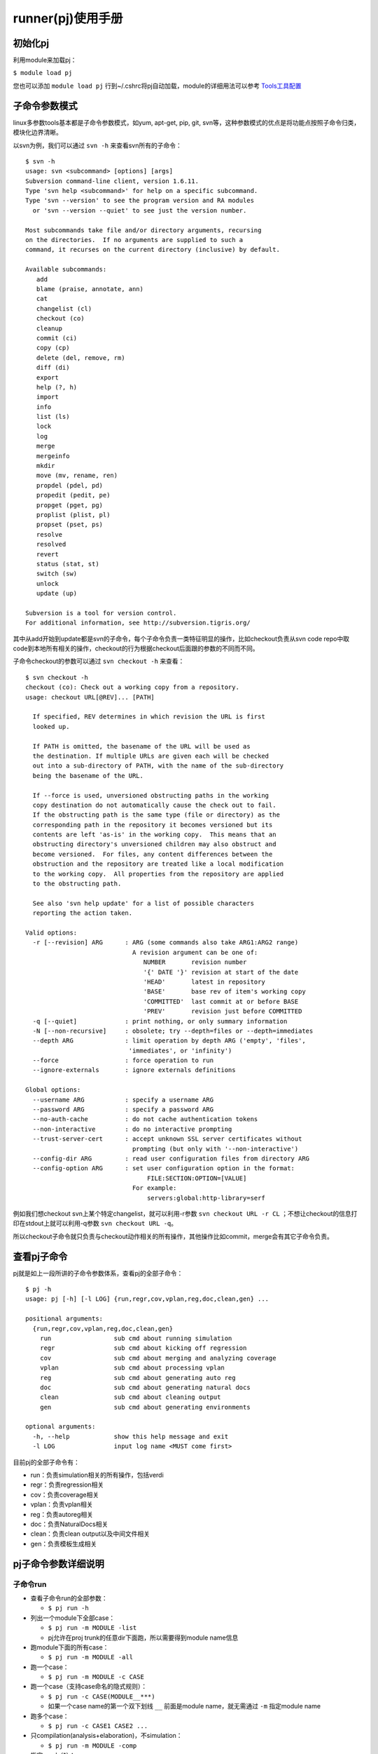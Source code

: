 .. _runner:

runner(pj)使用手册
========================================

初始化pj
----------------------------------------
利用module来加载pj：

``$ module load pj``

您也可以添加 ``module load pj`` 行到~/.cshrc将pj自动加载，module的详细用法可以参考 `Tools工具配置 <http://172.51.13.70/do/view/Main/Tools_configure>`_

子命令参数模式
----------------------------------------
linux多参数tools基本都是子命令参数模式，如yum, apt-get, pip, git, svn等，这种参数模式的优点是将功能点按照子命令归类，模块化边界清晰。

以svn为例，我们可以通过 ``svn -h`` 来查看svn所有的子命令：
::

   $ svn -h
   usage: svn <subcommand> [options] [args]
   Subversion command-line client, version 1.6.11.
   Type 'svn help <subcommand>' for help on a specific subcommand.
   Type 'svn --version' to see the program version and RA modules
     or 'svn --version --quiet' to see just the version number.
   
   Most subcommands take file and/or directory arguments, recursing
   on the directories.  If no arguments are supplied to such a
   command, it recurses on the current directory (inclusive) by default.
   
   Available subcommands:
      add
      blame (praise, annotate, ann)
      cat
      changelist (cl)
      checkout (co)
      cleanup
      commit (ci)
      copy (cp)
      delete (del, remove, rm)
      diff (di)
      export
      help (?, h)
      import
      info
      list (ls)
      lock
      log
      merge
      mergeinfo
      mkdir
      move (mv, rename, ren)
      propdel (pdel, pd)
      propedit (pedit, pe)
      propget (pget, pg)
      proplist (plist, pl)
      propset (pset, ps)
      resolve
      resolved
      revert
      status (stat, st)
      switch (sw)
      unlock
      update (up)
   
   Subversion is a tool for version control.
   For additional information, see http://subversion.tigris.org/

其中从add开始到update都是svn的子命令，每个子命令负责一类特征明显的操作，比如checkout负责从svn code repo中取code到本地所有相关的操作，checkout的行为根据checkout后面跟的参数的不同而不同。

子命令checkout的参数可以通过 ``svn checkout -h`` 来查看：
::

   $ svn checkout -h
   checkout (co): Check out a working copy from a repository.
   usage: checkout URL[@REV]... [PATH]
   
     If specified, REV determines in which revision the URL is first
     looked up.
   
     If PATH is omitted, the basename of the URL will be used as
     the destination. If multiple URLs are given each will be checked
     out into a sub-directory of PATH, with the name of the sub-directory
     being the basename of the URL.
   
     If --force is used, unversioned obstructing paths in the working
     copy destination do not automatically cause the check out to fail.
     If the obstructing path is the same type (file or directory) as the
     corresponding path in the repository it becomes versioned but its
     contents are left 'as-is' in the working copy.  This means that an
     obstructing directory's unversioned children may also obstruct and
     become versioned.  For files, any content differences between the
     obstruction and the repository are treated like a local modification
     to the working copy.  All properties from the repository are applied
     to the obstructing path.
   
     See also 'svn help update' for a list of possible characters
     reporting the action taken.
   
   Valid options:
     -r [--revision] ARG      : ARG (some commands also take ARG1:ARG2 range)
                                A revision argument can be one of:
                                   NUMBER       revision number
                                   '{' DATE '}' revision at start of the date
                                   'HEAD'       latest in repository
                                   'BASE'       base rev of item's working copy
                                   'COMMITTED'  last commit at or before BASE
                                   'PREV'       revision just before COMMITTED
     -q [--quiet]             : print nothing, or only summary information
     -N [--non-recursive]     : obsolete; try --depth=files or --depth=immediates
     --depth ARG              : limit operation by depth ARG ('empty', 'files',
                               'immediates', or 'infinity')
     --force                  : force operation to run
     --ignore-externals       : ignore externals definitions
   
   Global options:
     --username ARG           : specify a username ARG
     --password ARG           : specify a password ARG
     --no-auth-cache          : do not cache authentication tokens
     --non-interactive        : do no interactive prompting
     --trust-server-cert      : accept unknown SSL server certificates without
                                prompting (but only with '--non-interactive')
     --config-dir ARG         : read user configuration files from directory ARG
     --config-option ARG      : set user configuration option in the format:
                                    FILE:SECTION:OPTION=[VALUE]
                                For example:
                                    servers:global:http-library=serf

例如我们想checkout svn上某个特定changelist，就可以利用-r参数 ``svn checkout URL -r CL`` ；不想让checkout的信息打印在stdout上就可以利用-q参数 ``svn checkout URL -q``。

所以checkout子命令就只负责与checkout动作相关的所有操作，其他操作比如commit，merge会有其它子命令负责。

查看pj子命令
----------------------------------------
pj就是如上一段所讲的子命令参数体系，查看pj的全部子命令：

::

   $ pj -h
   usage: pj [-h] [-l LOG] {run,regr,cov,vplan,reg,doc,clean,gen} ...
   
   positional arguments:
     {run,regr,cov,vplan,reg,doc,clean,gen}
       run                 sub cmd about running simulation
       regr                sub cmd about kicking off regression
       cov                 sub cmd about merging and analyzing coverage
       vplan               sub cmd about processing vplan
       reg                 sub cmd about generating auto reg
       doc                 sub cmd about generating natural docs
       clean               sub cmd about cleaning output
       gen                 sub cmd about generating environments
   
   optional arguments:
     -h, --help            show this help message and exit
     -l LOG                input log name <MUST come first>

目前pj的全部子命令有：

- run：负责simulation相关的所有操作，包括verdi
- regr：负责regression相关
- cov：负责coverage相关
- vplan：负责vplan相关
- reg：负责autoreg相关
- doc：负责NaturalDocs相关
- clean：负责clean output以及中间文件相关
- gen：负责模板生成相关

pj子命令参数详细说明
----------------------------------------

子命令run
>>>>>>>>>>>>>>>>>>>>>>>>>>>>>>>>>>>>>>>>
- 查看子命令run的全部参数：

  + ``$ pj run -h``

- 列出一个module下全部case：

  + ``$ pj run -m MODULE -list``
  + pj允许在proj trunk的任意dir下面跑，所以需要得到module name信息

- 跑module下面的所有case：

  + ``$ pj run -m MODULE -all``

- 跑一个case：

  + ``$ pj run -m MODULE -c CASE``

- 跑一个case（支持case命名的隐式规则）：

  + ``$ pj run -c CASE(MODULE__***)``
  + 如果一个case name的第一个双下划线 ``__`` 前面是module name，就无需通过 ``-m`` 指定module name

- 跑多个case：

  + ``$ pj run -c CASE1 CASE2 ...``

- 只compilation(analysis+elaboration)，不simulation：

  + ``$ pj run -m MODULE -comp``

- 指定seed（*）：

  + ``$ pj run -c CASE -seed SEED``

- random seed（*）：

  + ``$ pj run -c CASE -seed random``

- dump波形（*）：

  + ``$ pj run -c CASE -wave``

- dump mem（*）：

  + ``$ pj run -c CASE -wave mem``

- 波形显示glitch（*）：

  + ``$ pj run -c CASE -wave glitch``

- 打开verdi自动load波形：

  + ``$ pj run -c CASE -verdi``

- dump波形之后打开verdi自动load波形：

  + ``$ pj run -c CASE -wave -verdi``

- 没有tb，供desinger用verdi查看rtl：

  + ``$ pj run -m MODULE -verdi``

- 用verdi设置断点，单步调试：

  + ``$ pj run -c CASE -gui``

- 指定随机次数（*）：

  + ``$ pj run -c CASE -rt TIMES``

- 带coverage的simulation（*）：

  + ``$ pj run -c CASE -cov``
  + 会默认load vdb constraint file PROJ_MODULE/config/cov.filter

- 带效率分析报告的simulation（*）：

  + ``$ pj run -c CASE -prof time``
  + ``$ pj run -c CASE -prof mem``

- 自定义tools options（*）：

  + ``$ pj run -c CASE -A ANA_OPTS``
  + ``$ pj run -c CASE -E ELAB_OPTS``
  + ``$ pj run -c CASE -E SIMU_OPTS``
  + 在analysis, elaboration, simulation三个阶段添加用户自己需要的simulation tools的options

- 从头执行compilation与simulation的动作

  + ``$ pj run -c CASE -fresh``
  + 忽略之前compilation的结果，从头执行compilation阶段

- 生成fpga组相应的signal data数据（*）：

  + ``$ pj run -c CASE -fpga``

（*）group.cfg与case.cfg中如果配置了同样的功能，cmd中相同功能的参数可以去掉，都存在的情况下cmd args的优先级高

根据\*标注的特点，我们可以将绝大部分的cmd args放到cfg里面来配置，cmd会被简化成统一的样式 ``$ pj run -c CASE`` 根据平台的这个特性，这里会有两种主要的工作方式：

- cfg based

  + 平台的新特性
  + cmd简单
  + 可以同时kick off不同options的case
  + 每个特殊case的配置不需要特别记录
  + 可以对所有case全局控制analysis, elaboration, simulation各个阶段

- cmd args based

  + 之前验证环境使用的比较传统的工作方式
  + 每个case都用cmd args的方式来控制
  + 学习成本低

大家可以根据自己的喜好来选择不同的工作方式，也可以各取所需，结合它们的特点混合使用

子命令regr
>>>>>>>>>>>>>>>>>>>>>>>>>>>>>>>>>>>>>>>>
- 查看子命令regr的全部参数：

  + ``$ pj regr -h``

- 跑一个module的一种类型的regression：

  + ``$ pj regr -m MODULE -t REGR_TYPE``

- 跑多个module的多种类型的regression：

  + ``$ pj regr -m MODULE1 MODULE2 ... -t REGR_TYPE1 REGR_TYPE2 ...``

- 默认的regression type是sanity，跑一个module的sanity可以简化为：

  + ``$ pj regr -m MODULE``

- 跑一个module全部case的regression：

  + ``$ pj regr -m MODULE -t all``
  + all是一种内置的regression type，不需要用户配置

- 跑指定随机次数的regression：

  + ``$ pj regr -m MODULE -rt TIMES``

- 跑带coverage的regression：

  + ``$ pj regr -m MODULE -cov``

- **跑完regression自动显示web report：**

  + ``$ pj regr -m MODULE -rpt``

- regression支持fpga相应的signal data生成：

  + ``$ pj regr -m MODULE -fpga``

默认regression结束会在stdout上显示regression report table，并在output下生成regr_rpt文件。完整的包括所有人，所有历史的report可以访问 http://172.51.13.205:8000/regr ，关于该report平台、platform server以及平台数据库请参考 :ref:`backend`

子命令cov
>>>>>>>>>>>>>>>>>>>>>>>>>>>>>>>>>>>>>>>>
- 查看子命令cov的全部参数：

  + ``$ pj cov -h``

- merge一个模块的coverage：

  + ``$ pj cov -m MODULE -merge``

- 利用verdi打开一个模块merge好的coverage：

  + ``$ pj cov -m MODULE -verdi``
  + 会默认load vdb waiver PROJ_MODULE/config/\*.el

- 生成coverage report：

  + ``$ pj cov -m MODULE -rpt``
  + 会默认load vdb waiver PROJ_MODULE/config/\*.el

子命令vplan
>>>>>>>>>>>>>>>>>>>>>>>>>>>>>>>>>>>>>>>>
- 查看子命令vplan的全部参数：

  + ``$ pj vplan -h``

- 自动生成或反标模块vplan目录下的vplan：

  + ``$ pj vplan -m MODULE -proc``
  + 当模块vplan目录下没有vplan时，proc起到生成的作用
  + 当模块vplan目录下有vplan是，proc起到反标的作用

- 指定case sheet的case抽取天数：

  + ``$ pj vplan -m MODULE -proc -d 5``
  + 默认抽取jenkins帐号kick off regression 1天的结果
  + case sheet的CL Ver会指定版本号范围

子命令reg
>>>>>>>>>>>>>>>>>>>>>>>>>>>>>>>>>>>>>>>>
- 查看子命令reg的全部参数：

  + ``$ pj reg -h``

- reg子命令功能开发中……

子命令doc
>>>>>>>>>>>>>>>>>>>>>>>>>>>>>>>>>>>>>>>>
- 查看子命令doc的全部参数：

  + ``$ pj doc -h``

- 利用NaturalDocs生成inline docs：

  + ``$ pj doc -m MODULE -gen``

子命令clean
>>>>>>>>>>>>>>>>>>>>>>>>>>>>>>>>>>>>>>>>
- 查看子命令clean的全部参数：

  + ``$ pj clean -h``

- clean一个module的output：

  + ``$ pj clean -m MODULE``
  + 包括analysis、elaboration、simulation阶段的所有生成的文件以及所有case，请谨慎操作

- clean一个case的simulation output：

  + ``$ pj clean -m MODULE -c CASE``
  + ``$ pj clean -c CASE`` （case命名满足隐式规则情况下）
  + 包括这个case的所有seed目录

- clean多个case的simulation output：

  + ``$ pj clean -c CASE1 CASE2 ...``
  + 包括多个case的所有seed目录

- clean一个module的coverage：

  + ``$ pj clean -m MODULE -cov``
  + 包括merge的结果以及coverage reports

pj将全部中间文件按类放置于PROJ_MODULE/output下，在了解这些分类目录的前提下，用rm也可以很方便的clean，目录结构功能细节请参考 `平台目录结构`_

子命令gen
>>>>>>>>>>>>>>>>>>>>>>>>>>>>>>>>>>>>>>>>

gen是方便用户生成相应的验证目录结构，运行pj的必须文件以及中心UVM template的子命令：

- 查看子命令gen的全部参数：

  + ``$ pj gen -h``

- 生成模块的验证目录结构：

  + ``$ pj gen -m MODULE``

- 指定相应的目录生成模块的验证目录结构：

  + ``$ pj gen -m MODULE -d MODULE_DIR``
  + 没有指定目录的情况下会在verification下面生成-m指定参数的文件夹

平台目录结构
----------------------------------------
这里主要介绍和平台有关的目录结构

PROJ_ROOT/share/cmn/config/
>>>>>>>>>>>>>>>>>>>>>>>>>>>>>>>>>>>>>>>>
proj.cfg所在目录

PROJ_ROOT/verification/MODULE
>>>>>>>>>>>>>>>>>>>>>>>>>>>>>>>>>>>>>>>>
每个模块的主要工作目录
::
   
   MODULE
   ├── c                         # 模块simulation所需要的c和asm文件
   ├── config                    # module.cfg, case.cfg, cov.filter, \*.el等文件
   ├── doc                       # NaturalDocs生成的doc
   ├── flist                     # rtl.flist, tb.flist
   ├── output                    # 所有仿真文件，临时文件，中间文件等不需要checkin的文件
   │   ├── __c_lib__             # c和asm编译出来的库文件
   │   ├── __cov__               # coverage相关文件
   │   │   ├── cm                # coverage数据
   │   │   └── merge             # coverage merge后的数据以及生成的report
   │   ├── __group__             # analysis+elaboration相关文件
   │   │   ├── DEFAULT           # DEFAULT group compilation相关文件，包括生成的simv
   │   │   ├── group1            # group1 group compilation相关文件，包括生成的simv
   │   │   └── group2
   │   └── module_sanity_test    # module_sanity_test case相关文件
   │       ├── 1                 # 以seed命令的目录，在该seed下simulation相关文件
   │       ├── 119974
   │       ├── 205236
   │       ├── 316245
   │       ├── 370561
   │       ├── 415104
   │       ├── 563042
   │       ├── 716947
   │       ├── 753549
   │       ├── 91185
   │       └── 979315
   ├── reg                       # reg相关文件
   ├── scr                       # custom script相关文件
   ├── tb                        # tb所有文件
   └── vplan                     # vplan相关文件

每个新模块在已经有c与tb目录的情况下，只需要完成 **config目录下的module.cfg和case.cfg** 还有 **flist目录下的rtl.flist与tb.flist** 就可以调用pj了

开发阶段说明
----------------------------------------
pj目前还在开发阶段，以上列出的所有子命令包括参数以及目录结构只是开发计划中的一小部分，有些子命令已经基本完备，例如run, regr, cov，有些子命令还没有开始全面开发，例如reg，因此该手册也会根据pj的release定期更新，欢迎大家试用，如有任何问题及建议，请联系平台组 **yigy@cpu.com.cn**
